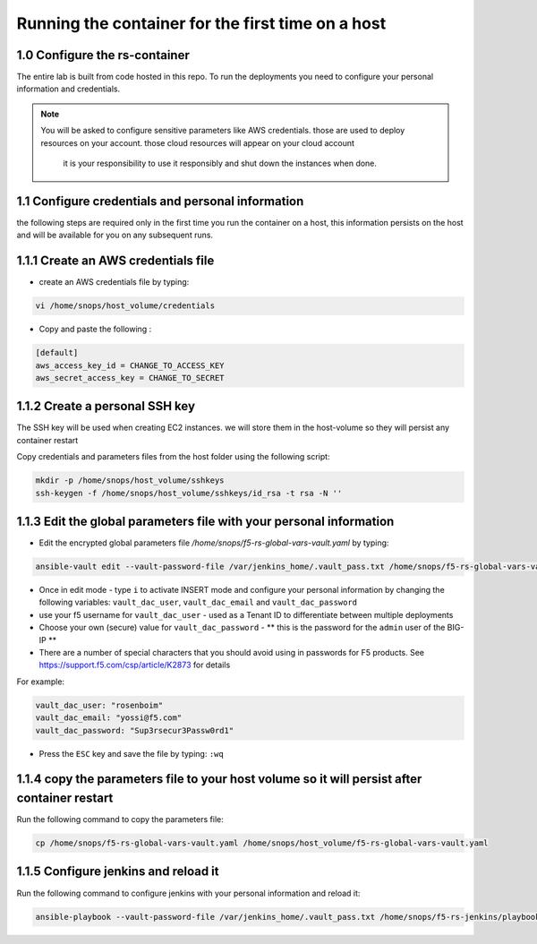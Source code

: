 Running the container for the first time on a host
------------------------------------------

1.0 Configure the rs-container
^^^^^^^^^^^^^^^^^^^^^^^^^^^^^^^^^^^^^^

The entire lab is built from code hosted in this repo.
To run the deployments you need to configure your personal information and credentials. 

.. NOTE:: You will be asked to configure sensitive parameters like AWS credentials. 
          those are used to deploy resources on your account. those cloud resources will appear on your cloud account
		  it is your responsibility to use it responsibly and shut down the instances when done. 
       
1.1 Configure credentials and personal information
^^^^^^^^^^^^^^^^^^^^^^^^^^^^^^^^^^^^^^

the following steps are required only in the first time you run the container on a host, 
this information persists on the host and will be available for you on any subsequent runs. 

1.1.1 Create an AWS credentials file
^^^^^^^^^^^^^^^^^^^^^^^^^^^^^^^^^^^^^^
- create an AWS credentials file by typing:

.. code-block:: terminal

   vi /home/snops/host_volume/credentials

- Copy and paste the following :   
   
.. code-block:: terminal

   [default]
   aws_access_key_id = CHANGE_TO_ACCESS_KEY
   aws_secret_access_key = CHANGE_TO_SECRET

   
1.1.2 Create a personal SSH key
^^^^^^^^^^^^^^^^^^^^^^^^^^^^^^^^^^^^^^^^^^^^^^^^^^^^^^^^^^^^^^^^^^^^^^^^

The SSH key will be used when creating EC2 instances.  
we will store them in the host-volume so they will persist any container restart

Copy credentials and parameters files from the host folder using the following script: 

.. code-block:: terminal

   mkdir -p /home/snops/host_volume/sshkeys
   ssh-keygen -f /home/snops/host_volume/sshkeys/id_rsa -t rsa -N ''  

1.1.3 Edit the global parameters file with your personal information 
^^^^^^^^^^^^^^^^^^^^^^^^^^^^^^^^^^^^^^^^^^^^^^^^^^^^^^^^^^^^^^^^^^^^^^^^   
   
- Edit the encrypted global parameters file `/home/snops/f5-rs-global-vars-vault.yaml` by typing:

.. code-block:: terminal

   ansible-vault edit --vault-password-file /var/jenkins_home/.vault_pass.txt /home/snops/f5-rs-global-vars-vault.yaml

- Once in edit mode - type ``i`` to activate INSERT mode and configure your personal information by changing the following variables: ``vault_dac_user``, ``vault_dac_email`` and ``vault_dac_password``
- use your f5 username for ``vault_dac_user`` - used as a Tenant ID to differentiate between multiple deployments
- Choose your own (secure) value for ``vault_dac_password`` - ** this is the password for the ``admin`` user of the BIG-IP **
- There are a number of special characters that you should avoid using in passwords for F5 products. See https://support.f5.com/csp/article/K2873 for details

For example:

.. code-block:: terminal

   vault_dac_user: "rosenboim"
   vault_dac_email: "yossi@f5.com"
   vault_dac_password: "Sup3rsecur3Passw0rd1"

- Press the ``ESC`` key and save the file by typing: ``:wq``  

1.1.4 copy the parameters file to your host volume so it will persist after container restart 
^^^^^^^^^^^^^^^^^^^^^^^^^^^^^^^^^^^^^^

Run the following command to copy the parameters file: 

.. code-block:: terminal

   cp /home/snops/f5-rs-global-vars-vault.yaml /home/snops/host_volume/f5-rs-global-vars-vault.yaml

1.1.5 Configure jenkins and reload it
^^^^^^^^^^^^^^^^^^^^^^^^^^^^^^^^^^^^^^

Run the following command to configure jenkins with your personal information and reload it: 

.. code-block:: terminal

   ansible-playbook --vault-password-file /var/jenkins_home/.vault_pass.txt /home/snops/f5-rs-jenkins/playbooks/jenkins_config.yaml


   

